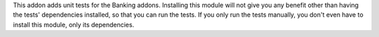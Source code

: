 This addon adds unit tests for the Banking addons. Installing this
module will not give you any benefit other than having the tests'
dependencies installed, so that you can run the tests. If you only
run the tests manually, you don't even have to install this module,
only its dependencies.


